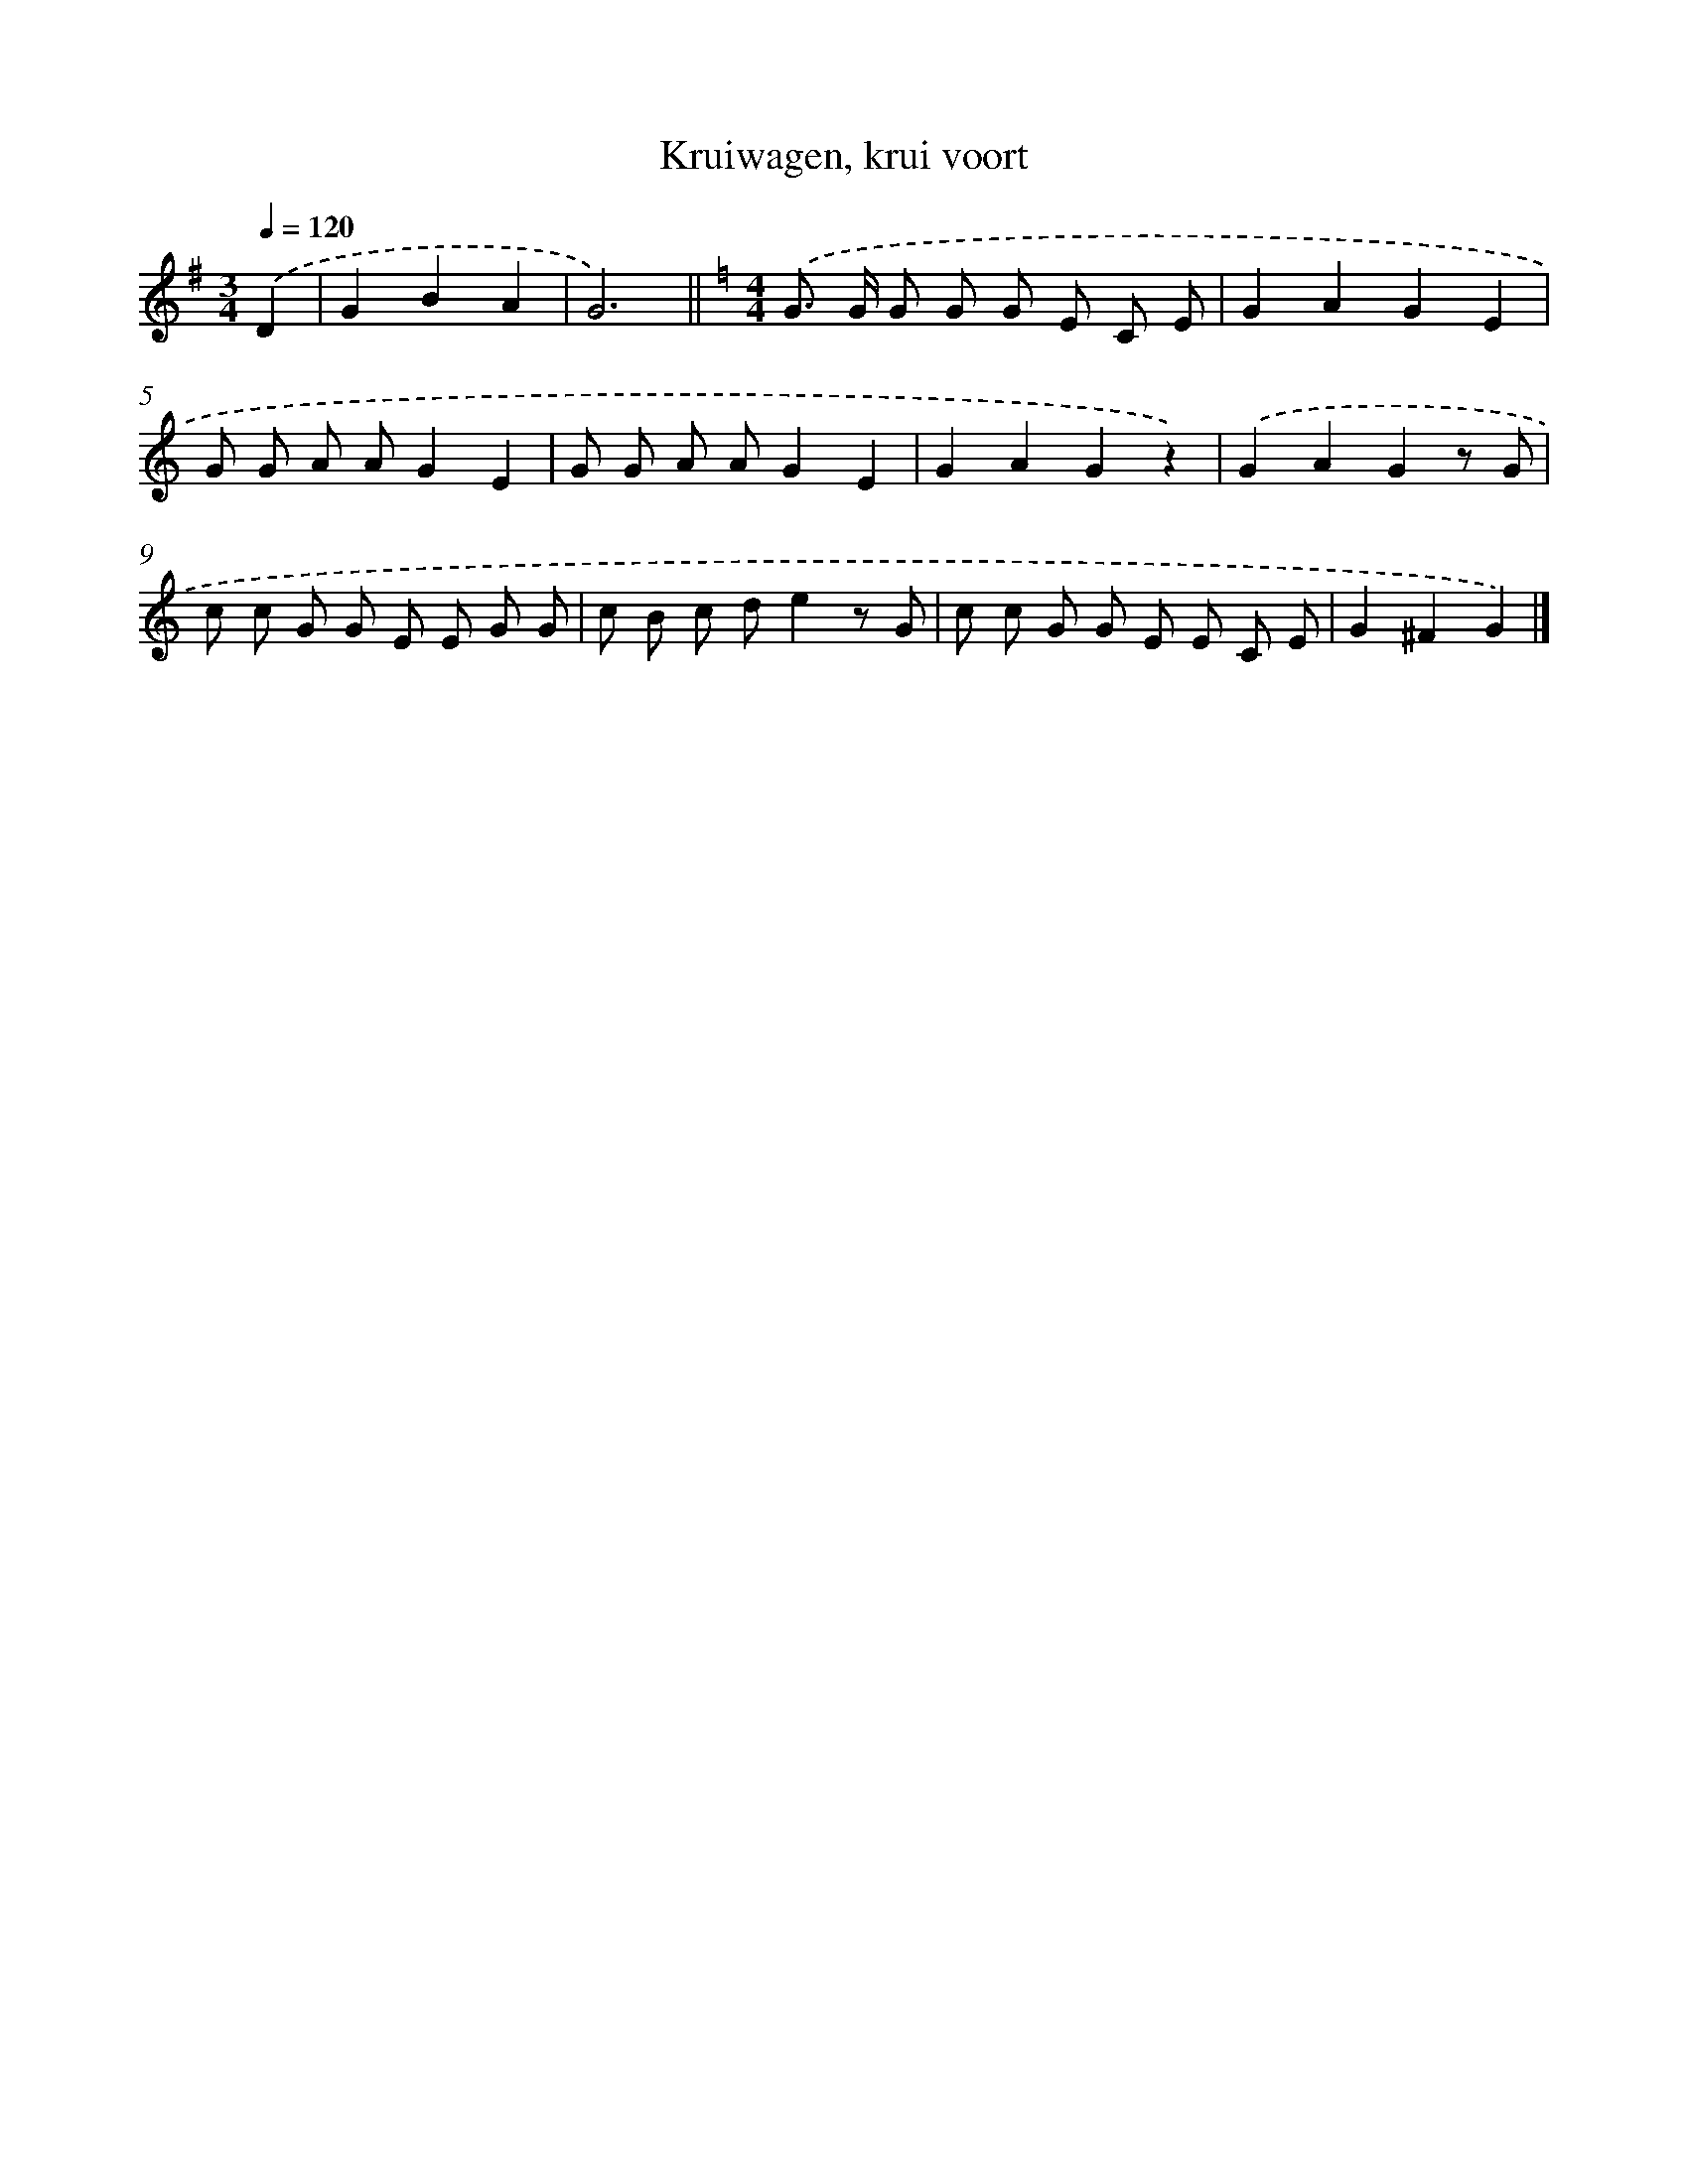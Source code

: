 X: 15224
T: Kruiwagen, krui voort
%%abc-version 2.0
%%abcx-abcm2ps-target-version 5.9.1 (29 Sep 2008)
%%abc-creator hum2abc beta
%%abcx-conversion-date 2018/11/01 14:37:51
%%humdrum-veritas 4215306074
%%humdrum-veritas-data 658570411
%%continueall 1
%%barnumbers 0
L: 1/8
M: 3/4
Q: 1/4=120
K: G clef=treble
.('D2 [I:setbarnb 1]|
G2B2A2 |
G6) ||
[K:C] [M:4/4].('G> G G G G E C E [I:setbarnb 4]|
G2A2G2E2 |
G G A AG2E2 |
G G A AG2E2 |
G2A2G2z2) |
.('G2A2G2z G |
c c G G E E G G |
c B c de2z G |
c c G G E E C E |
G2^F2G2) |]
